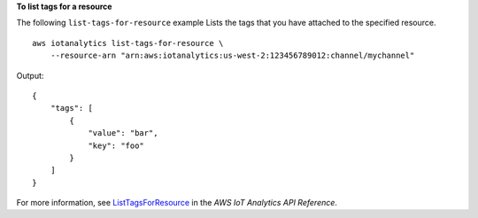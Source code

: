 **To list tags for a resource**

The following ``list-tags-for-resource`` example Lists the tags that you have attached to the specified resource. ::

    aws iotanalytics list-tags-for-resource \
        --resource-arn "arn:aws:iotanalytics:us-west-2:123456789012:channel/mychannel"

Output::

    {
        "tags": [
            {
                "value": "bar",
                "key": "foo"
            }
        ]
    }

For more information, see `ListTagsForResource <https://docs.aws.amazon.com/iotanalytics/latest/APIReference/API_ListTagsForResource.html>`__ in the *AWS IoT Analytics API Reference*.
